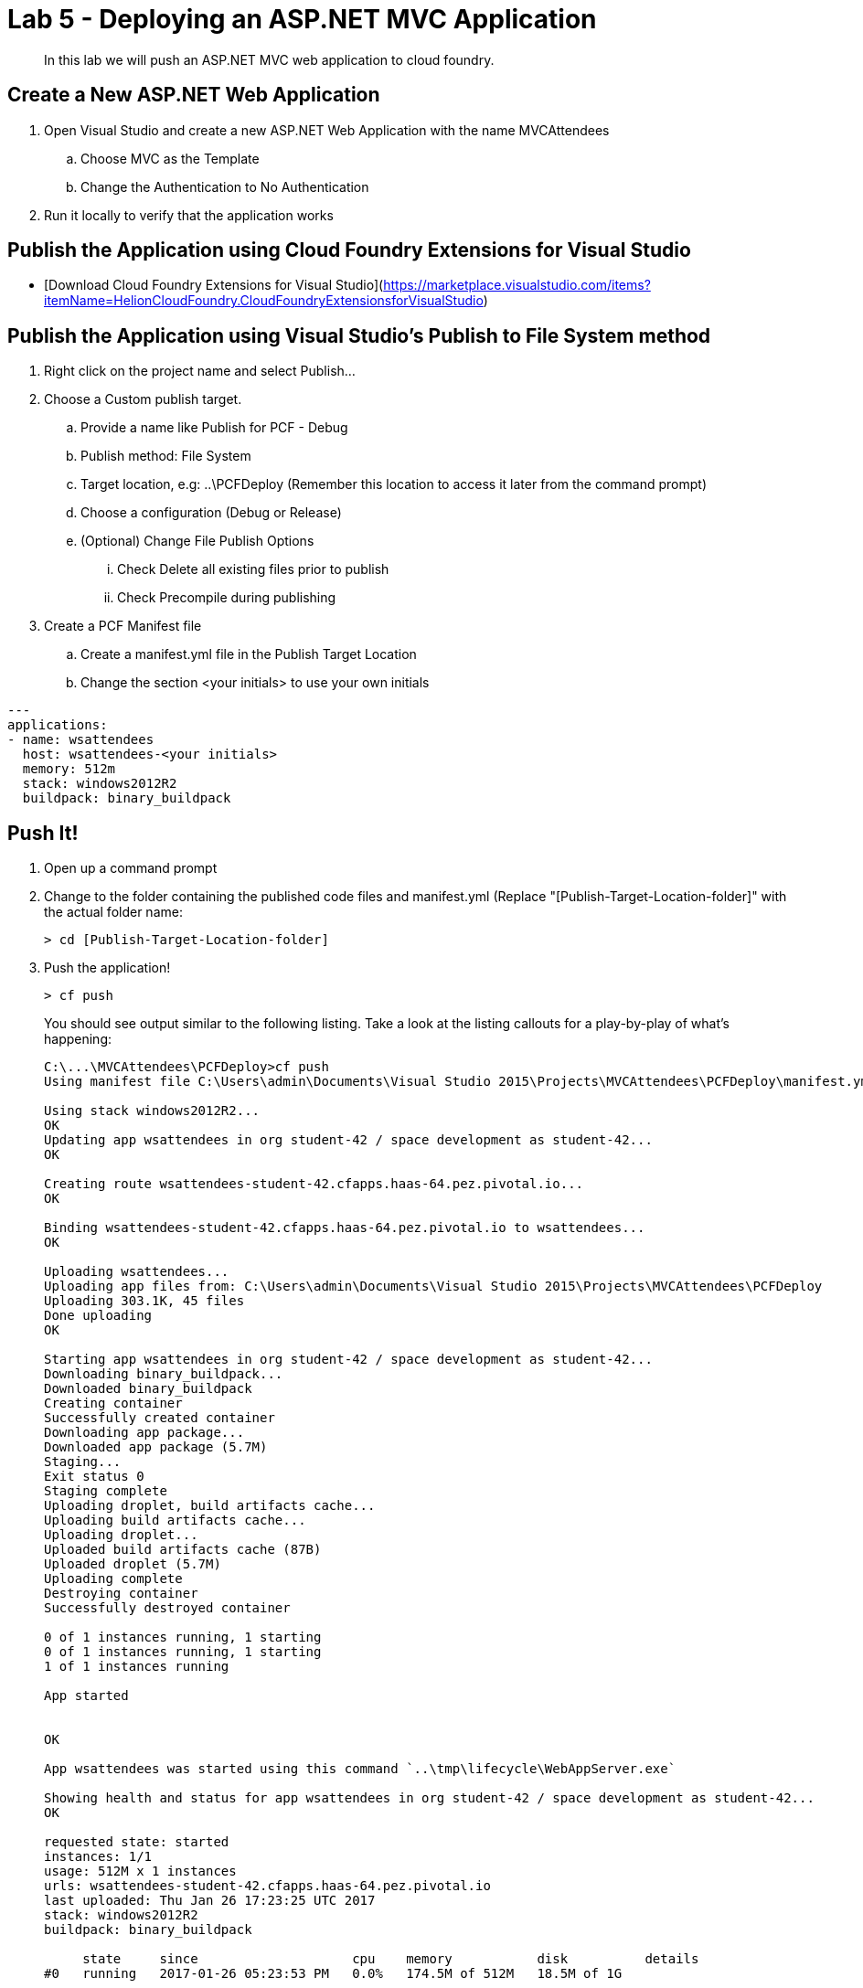 = Lab 5 - Deploying an ASP.NET MVC Application

[abstract]
--
In this lab we will push an ASP.NET MVC web application to cloud foundry.
--

== Create a New ASP.NET Web Application 

. Open Visual Studio and create a new ASP.NET Web Application with the name MVCAttendees
.. Choose MVC as the Template
.. Change the Authentication to No Authentication
. Run it locally to verify that the application works

== Publish the Application using Cloud Foundry Extensions for Visual Studio

- [Download Cloud Foundry Extensions for Visual Studio](https://marketplace.visualstudio.com/items?itemName=HelionCloudFoundry.CloudFoundryExtensionsforVisualStudio)

== Publish the Application using Visual Studio's Publish to File System method

. Right click on the project name and select Publish...
. Choose a Custom publish target. 
.. Provide a name like Publish for PCF - Debug
.. Publish method: File System
.. Target location, e.g: ..\PCFDeploy (Remember this location to access it later from the command prompt)
.. Choose a configuration (Debug or Release)
.. (Optional) Change File Publish Options
... Check Delete all existing files prior to publish
... Check Precompile during publishing
. Create a PCF Manifest file
.. Create a manifest.yml file in the Publish Target Location
.. Change the section <your initials> to use your own initials
```
---
applications:
- name: wsattendees
  host: wsattendees-<your initials>
  memory: 512m
  stack: windows2012R2
  buildpack: binary_buildpack
```

== Push It!

. Open up a command prompt 
. Change to the folder containing the published code files and manifest.yml (Replace "[Publish-Target-Location-folder]" with the actual folder name: 
+
----
> cd [Publish-Target-Location-folder]
----
. Push the application!
+
----
> cf push
----
+
You should see output similar to the following listing. Take a look at the listing callouts for a play-by-play of what's happening:
+
====
----
C:\...\MVCAttendees\PCFDeploy>cf push
Using manifest file C:\Users\admin\Documents\Visual Studio 2015\Projects\MVCAttendees\PCFDeploy\manifest.yml

Using stack windows2012R2...
OK
Updating app wsattendees in org student-42 / space development as student-42...
OK

Creating route wsattendees-student-42.cfapps.haas-64.pez.pivotal.io...
OK

Binding wsattendees-student-42.cfapps.haas-64.pez.pivotal.io to wsattendees...
OK

Uploading wsattendees...
Uploading app files from: C:\Users\admin\Documents\Visual Studio 2015\Projects\MVCAttendees\PCFDeploy
Uploading 303.1K, 45 files
Done uploading
OK

Starting app wsattendees in org student-42 / space development as student-42...
Downloading binary_buildpack...
Downloaded binary_buildpack
Creating container
Successfully created container
Downloading app package...
Downloaded app package (5.7M)
Staging...
Exit status 0
Staging complete
Uploading droplet, build artifacts cache...
Uploading build artifacts cache...
Uploading droplet...
Uploaded build artifacts cache (87B)
Uploaded droplet (5.7M)
Uploading complete
Destroying container
Successfully destroyed container

0 of 1 instances running, 1 starting
0 of 1 instances running, 1 starting
1 of 1 instances running

App started


OK

App wsattendees was started using this command `..\tmp\lifecycle\WebAppServer.exe`

Showing health and status for app wsattendees in org student-42 / space development as student-42...
OK

requested state: started
instances: 1/1
usage: 512M x 1 instances
urls: wsattendees-student-42.cfapps.haas-64.pez.pivotal.io
last uploaded: Thu Jan 26 17:23:25 UTC 2017
stack: windows2012R2
buildpack: binary_buildpack

     state     since                    cpu    memory           disk          details
#0   running   2017-01-26 05:23:53 PM   0.0%   174.5M of 512M   18.5M of 1G

----
====

. Visit the application in your browser by hitting the route that was generated by the CLI:
+
image::../../Common/images/lab-mvcattendeesrunning.png[]

== Interact with App from CF CLI

. Get information about the currently deployed application using CLI apps command:
+
----
> cf apps
----
+
Note the application name for next steps

. Get information about running instances, memory, CPU, and other statistics using CLI instances command
+
----
> cf app wsattendees
----



